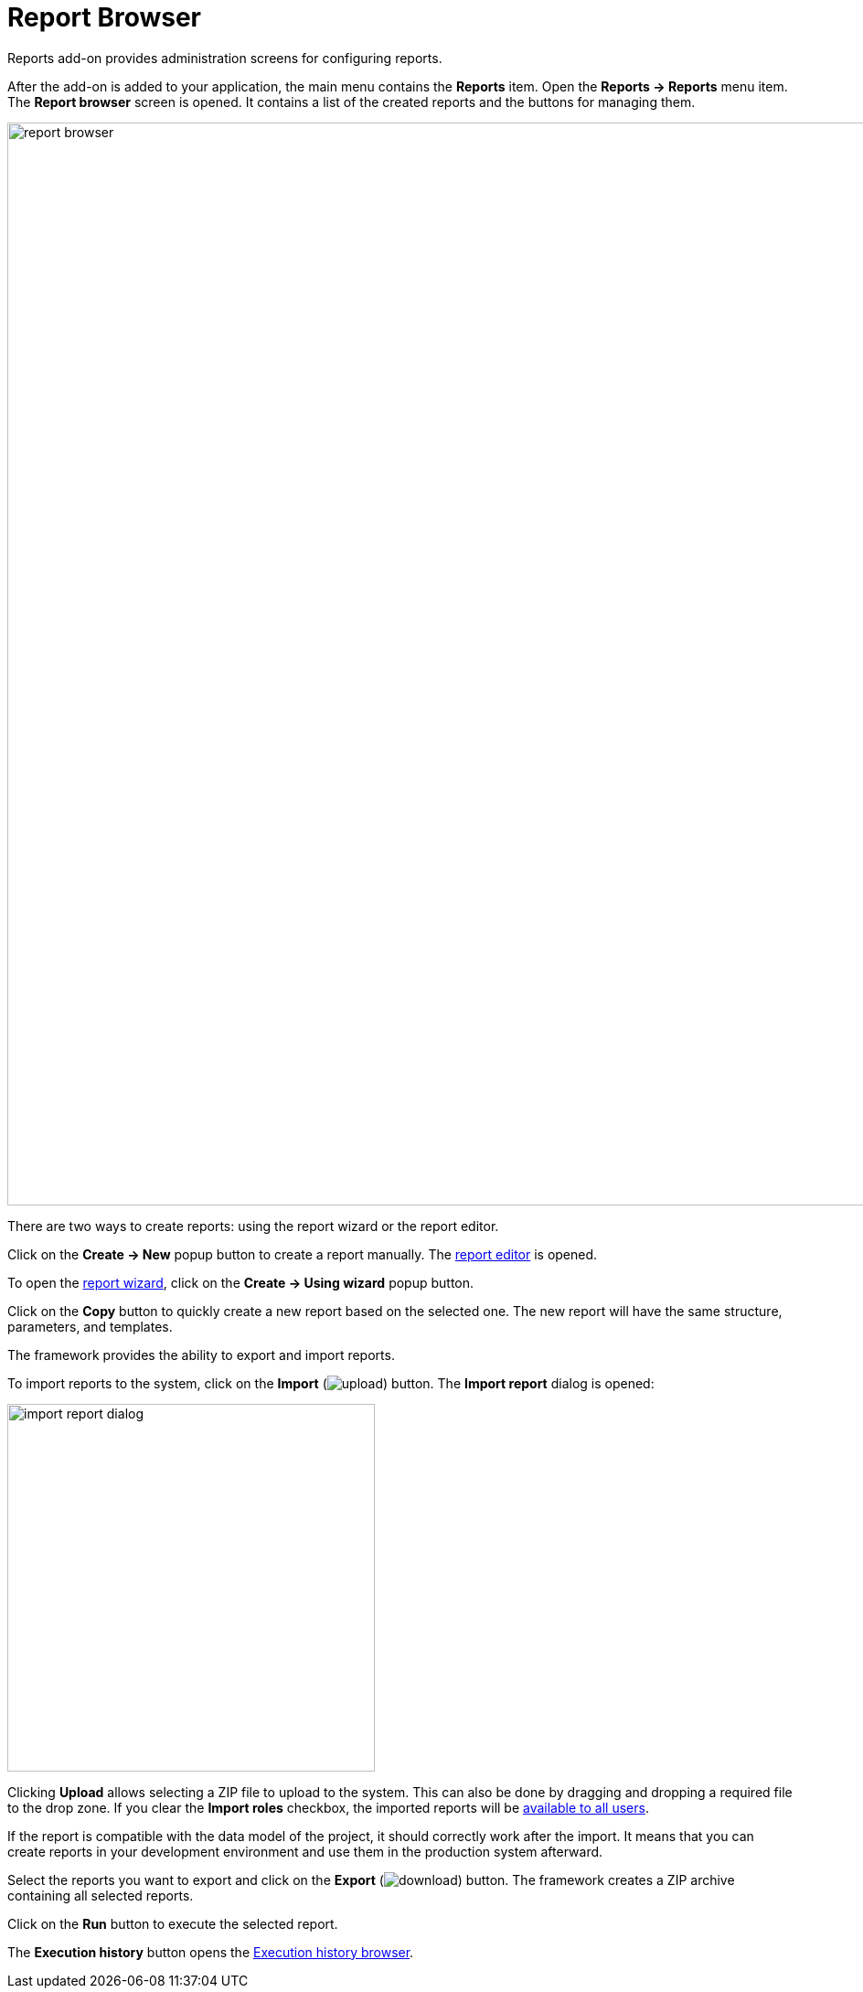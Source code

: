 = Report Browser

Reports add-on provides administration screens for configuring reports.

After the add-on is added to your application, the main menu contains the *Reports* item. Open the *Reports -> Reports* menu item. The *Report browser* screen is opened. It contains a list of the created reports and the buttons for managing them.

image::report-browser.png[align="center", width="1184"]

// This screen supports the operations described below.

There are two ways to create reports: using the report wizard or the report editor.

Click on the *Create -> New* popup button to create a report manually. The xref:creation/data-structure.adoc[report editor] is opened.

To open the xref:getting-started.adoc#using-wizard[report wizard], click on the *Create -> Using wizard* popup button.

Click on the *Copy* button to quickly create a new report based on the selected one. The new report will have the same structure, parameters, and templates.

The framework provides the ability to export and import reports.

To import reports to the system, click on the *Import* (image:upload.png[]) button. The *Import report* dialog is opened:

image::import-report-dialog.png[align="center", width="402"]

Clicking *Upload* allows selecting a ZIP file to upload to the system. This can also be done by dragging and dropping a required file to the drop zone. If you clear the *Import roles* checkbox, the imported reports will be xref:creation/permissions.adoc[available to all users].

If the report is compatible with the data model of the project, it should correctly work after the import. It means that you can create reports in your development environment and use them in the production system afterward.

Select the reports you want to export and click on the *Export* (image:download.png[]) button. The framework creates a ZIP archive containing all selected reports.

Click on the *Run* button to execute the selected report.

The *Execution history* button opens the xref:exec-history.adoc[Execution history browser].
